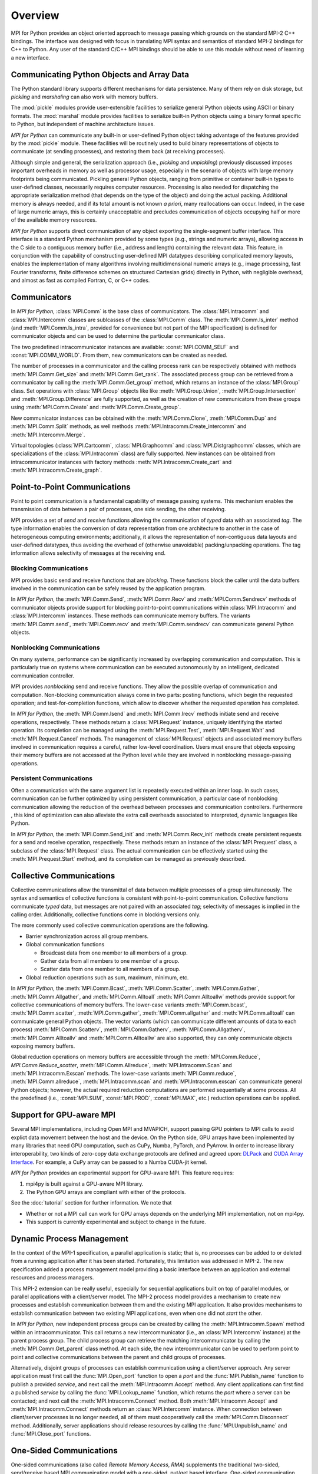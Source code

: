 Overview
========

MPI for Python provides an object oriented approach to message passing
which grounds on the standard MPI-2 C++ bindings. The interface was
designed with focus in translating MPI syntax and semantics of
standard MPI-2 bindings for C++ to Python. Any user of the standard
C/C++ MPI bindings should be able to use this module without need of
learning a new interface.

Communicating Python Objects and Array Data
-------------------------------------------

The Python standard library supports different mechanisms for data
persistence. Many of them rely on disk storage, but *pickling* and
*marshaling* can also work with memory buffers.

The :mod:`pickle` modules provide user-extensible facilities to
serialize general Python objects using ASCII or binary formats. The
:mod:`marshal` module provides facilities to serialize built-in Python
objects using a binary format specific to Python, but independent of
machine architecture issues.

*MPI for Python* can communicate any built-in or user-defined Python
object taking advantage of the features provided by the :mod:`pickle`
module. These facilities will be routinely used to build binary
representations of objects to communicate (at sending processes), and
restoring them back (at receiving processes).

Although simple and general, the serialization approach (i.e.,
*pickling* and *unpickling*) previously discussed imposes important
overheads in memory as well as processor usage, especially in the
scenario of objects with large memory footprints being
communicated. Pickling general Python objects, ranging from primitive
or container built-in types to user-defined classes, necessarily
requires computer resources.  Processing is also needed for
dispatching the appropriate serialization method (that depends on the
type of the object) and doing the actual packing. Additional memory is
always needed, and if its total amount is not known *a priori*, many
reallocations can occur.  Indeed, in the case of large numeric arrays,
this is certainly unacceptable and precludes communication of objects
occupying half or more of the available memory resources.

*MPI for Python* supports direct communication of any object exporting
the single-segment buffer interface. This interface is a standard
Python mechanism provided by some types (e.g., strings and numeric
arrays), allowing access in the C side to a contiguous memory buffer
(i.e., address and length) containing the relevant data. This feature,
in conjunction with the capability of constructing user-defined MPI
datatypes describing complicated memory layouts, enables the
implementation of many algorithms involving multidimensional numeric
arrays (e.g., image processing, fast Fourier transforms, finite
difference schemes on structured Cartesian grids) directly in Python,
with negligible overhead, and almost as fast as compiled Fortran, C,
or C++ codes.


Communicators
-------------

In *MPI for Python*, :class:`MPI.Comm` is the base class of
communicators. The :class:`MPI.Intracomm` and :class:`MPI.Intercomm`
classes are sublcasses of the :class:`MPI.Comm` class.  The
:meth:`MPI.Comm.Is_inter` method (and :meth:`MPI.Comm.Is_intra`,
provided for convenience but not part of the MPI specification) is
defined for communicator objects and can be used to determine the
particular communicator class.

The two predefined intracommunicator instances are available:
:const:`MPI.COMM_SELF` and :const:`MPI.COMM_WORLD`. From them, new
communicators can be created as needed.

The number of processes in a communicator and the calling process rank
can be respectively obtained with methods :meth:`MPI.Comm.Get_size`
and :meth:`MPI.Comm.Get_rank`. The associated process group can be
retrieved from a communicator by calling the
:meth:`MPI.Comm.Get_group` method, which returns an instance of the
:class:`MPI.Group` class. Set operations with :class:`MPI.Group`
objects like like :meth:`MPI.Group.Union`,
:meth:`MPI.Group.Intersection` and :meth:`MPI.Group.Difference` are
fully supported, as well as the creation of new communicators from
these groups using :meth:`MPI.Comm.Create` and
:meth:`MPI.Comm.Create_group`.

New communicator instances can be obtained with the
:meth:`MPI.Comm.Clone`, :meth:`MPI.Comm.Dup` and
:meth:`MPI.Comm.Split` methods, as well methods
:meth:`MPI.Intracomm.Create_intercomm` and
:meth:`MPI.Intercomm.Merge`.

Virtual topologies (:class:`MPI.Cartcomm`, :class:`MPI.Graphcomm` and
:class:`MPI.Distgraphcomm` classes, which are specializations of the
:class:`MPI.Intracomm` class) are fully supported. New instances can
be obtained from intracommunicator instances with factory methods
:meth:`MPI.Intracomm.Create_cart` and
:meth:`MPI.Intracomm.Create_graph`.


Point-to-Point Communications
-----------------------------

Point to point communication is a fundamental capability of message
passing systems. This mechanism enables the transmission of data
between a pair of processes, one side sending, the other receiving.

MPI provides a set of *send* and *receive* functions allowing the
communication of *typed* data with an associated *tag*.  The type
information enables the conversion of data representation from one
architecture to another in the case of heterogeneous computing
environments; additionally, it allows the representation of
non-contiguous data layouts and user-defined datatypes, thus avoiding
the overhead of (otherwise unavoidable) packing/unpacking
operations. The tag information allows selectivity of messages at the
receiving end.


Blocking Communications
^^^^^^^^^^^^^^^^^^^^^^^

MPI provides basic send and receive functions that are *blocking*.
These functions block the caller until the data buffers involved in
the communication can be safely reused by the application program.

In *MPI for Python*, the :meth:`MPI.Comm.Send`, :meth:`MPI.Comm.Recv`
and :meth:`MPI.Comm.Sendrecv` methods of communicator objects provide
support for blocking point-to-point communications within
:class:`MPI.Intracomm` and :class:`MPI.Intercomm` instances. These
methods can communicate memory buffers. The variants
:meth:`MPI.Comm.send`, :meth:`MPI.Comm.recv` and
:meth:`MPI.Comm.sendrecv` can communicate general Python objects.

Nonblocking Communications
^^^^^^^^^^^^^^^^^^^^^^^^^^

On many systems, performance can be significantly increased by
overlapping communication and computation. This is particularly true
on systems where communication can be executed autonomously by an
intelligent, dedicated communication controller.

MPI provides *nonblocking* send and receive functions. They allow the
possible overlap of communication and computation.  Non-blocking
communication always come in two parts: posting functions, which begin
the requested operation; and test-for-completion functions, which
allow to discover whether the requested operation has completed.

In *MPI for Python*, the :meth:`MPI.Comm.Isend` and
:meth:`MPI.Comm.Irecv` methods initiate send and receive operations,
respectively. These methods return a :class:`MPI.Request` instance,
uniquely identifying the started operation.  Its completion can be
managed using the :meth:`MPI.Request.Test`, :meth:`MPI.Request.Wait`
and :meth:`MPI.Request.Cancel` methods. The management of
:class:`MPI.Request` objects and associated memory buffers involved in
communication requires a careful, rather low-level coordination. Users
must ensure that objects exposing their memory buffers are not
accessed at the Python level while they are involved in nonblocking
message-passing operations.

Persistent Communications
^^^^^^^^^^^^^^^^^^^^^^^^^

Often a communication with the same argument list is repeatedly
executed within an inner loop. In such cases, communication can be
further optimized by using persistent communication, a particular case
of nonblocking communication allowing the reduction of the overhead
between processes and communication controllers. Furthermore , this
kind of optimization can also alleviate the extra call overheads
associated to interpreted, dynamic languages like Python.

In *MPI for Python*, the :meth:`MPI.Comm.Send_init` and
:meth:`MPI.Comm.Recv_init` methods create persistent requests for a
send and receive operation, respectively.  These methods return an
instance of the :class:`MPI.Prequest` class, a subclass of the
:class:`MPI.Request` class. The actual communication can be
effectively started using the :meth:`MPI.Prequest.Start` method, and
its completion can be managed as previously described.


Collective Communications
--------------------------

Collective communications allow the transmittal of data between
multiple processes of a group simultaneously. The syntax and semantics
of collective functions is consistent with point-to-point
communication. Collective functions communicate *typed* data, but
messages are not paired with an associated *tag*; selectivity of
messages is implied in the calling order. Additionally, collective
functions come in blocking versions only.

The more commonly used collective communication operations are the
following.

* Barrier synchronization across all group members.

* Global communication functions

  + Broadcast data from one member to all members of a group.

  + Gather data from all members to one member of a group.

  + Scatter data from one member to all members of a group.

* Global reduction operations such as sum, maximum, minimum, etc.

In *MPI for Python*, the :meth:`MPI.Comm.Bcast`,
:meth:`MPI.Comm.Scatter`, :meth:`MPI.Comm.Gather`,
:meth:`MPI.Comm.Allgather`, and :meth:`MPI.Comm.Alltoall`
:meth:`MPI.Comm.Alltoallw` methods provide support for collective
communications of memory buffers. The lower-case variants
:meth:`MPI.Comm.bcast`, :meth:`MPI.Comm.scatter`,
:meth:`MPI.Comm.gather`, :meth:`MPI.Comm.allgather` and
:meth:`MPI.Comm.alltoall` can communicate general Python objects.  The
vector variants (which can communicate different amounts of data to
each process) :meth:`MPI.Comm.Scatterv`, :meth:`MPI.Comm.Gatherv`,
:meth:`MPI.Comm.Allgatherv`, :meth:`MPI.Comm.Alltoallv` and
:meth:`MPI.Comm.Alltoallw` are also supported, they can only
communicate objects exposing memory buffers.

Global reduction operations on memory buffers are accessible through
the :meth:`MPI.Comm.Reduce`, `MPI.Comm.Reduce_scatter`,
:meth:`MPI.Comm.Allreduce`, :meth:`MPI.Intracomm.Scan` and
:meth:`MPI.Intracomm.Exscan` methods. The lower-case variants
:meth:`MPI.Comm.reduce`, :meth:`MPI.Comm.allreduce`,
:meth:`MPI.Intracomm.scan` and :meth:`MPI.Intracomm.exscan` can
communicate general Python objects; however, the actual required
reduction computations are performed sequentially at some process. All
the predefined (i.e., :const:`MPI.SUM`, :const:`MPI.PROD`,
:const:`MPI.MAX`, etc.)  reduction operations can be applied.


Support for GPU-aware MPI
-------------------------

Several MPI implementations, including Open MPI and MVAPICH, support
passing GPU pointers to MPI calls to avoid explict data movement
between the host and the device. On the Python side, GPU arrays have
been implemented by many libraries that need GPU computation, such as
CuPy, Numba, PyTorch, and PyArrow. In order to increase library
interoperability, two kinds of zero-copy data exchange protocols are
defined and agreed upon: `DLPack`_ and `CUDA Array Interface`_. For
example, a CuPy array can be passed to a Numba CUDA-jit kernel.

.. _DLPack: https://data-apis.org/array-api/latest/design_topics/data_interchange.html
.. _CUDA Array Interface: https://numba.readthedocs.io/en/stable/cuda/cuda_array_interface.html

*MPI for Python* provides an experimental support for GPU-aware MPI.
This feature requires:

1. mpi4py is built against a GPU-aware MPI library.

2. The Python GPU arrays are compliant with either of the protocols.

See the :doc:`tutorial` section for further information. We note that

* Whether or not a MPI call can work for GPU arrays depends on the
  underlying MPI implementation, not on mpi4py.

* This support is currently experimental and subject to change in the
  future.


Dynamic Process Management
--------------------------

In the context of the MPI-1 specification, a parallel application is
static; that is, no processes can be added to or deleted from a
running application after it has been started. Fortunately, this
limitation was addressed in MPI-2. The new specification added a
process management model providing a basic interface between an
application and external resources and process managers.

This MPI-2 extension can be really useful, especially for sequential
applications built on top of parallel modules, or parallel
applications with a client/server model. The MPI-2 process model
provides a mechanism to create new processes and establish
communication between them and the existing MPI application. It also
provides mechanisms to establish communication between two existing
MPI applications, even when one did not *start* the other.

In *MPI for Python*, new independent process groups can be created by
calling the :meth:`MPI.Intracomm.Spawn` method within an
intracommunicator.  This call returns a new intercommunicator (i.e.,
an :class:`MPI.Intercomm` instance) at the parent process group. The
child process group can retrieve the matching intercommunicator by
calling the :meth:`MPI.Comm.Get_parent` class method. At each side,
the new intercommunicator can be used to perform point to point and
collective communications between the parent and child groups of
processes.

Alternatively, disjoint groups of processes can establish
communication using a client/server approach. Any server application
must first call the :func:`MPI.Open_port` function to open a *port*
and the :func:`MPI.Publish_name` function to publish a provided
*service*, and next call the :meth:`MPI.Intracomm.Accept` method.  Any
client applications can first find a published *service* by calling
the :func:`MPI.Lookup_name` function, which returns the *port* where a
server can be contacted; and next call the
:meth:`MPI.Intracomm.Connect` method. Both
:meth:`MPI.Intracomm.Accept` and :meth:`MPI.Intracomm.Connect` methods
return an :class:`MPI.Intercomm` instance. When connection between
client/server processes is no longer needed, all of them must
cooperatively call the :meth:`MPI.Comm.Disconnect`
method. Additionally, server applications should release resources by
calling the :func:`MPI.Unpublish_name` and :func:`MPI.Close_port`
functions.


One-Sided Communications
------------------------

One-sided communications (also called *Remote Memory Access*, *RMA*)
supplements the traditional two-sided, send/receive based MPI
communication model with a one-sided, put/get based
interface. One-sided communication that can take advantage of the
capabilities of highly specialized network hardware. Additionally,
this extension lowers latency and software overhead in applications
written using a shared-memory-like paradigm.

The MPI specification revolves around the use of objects called
*windows*; they intuitively specify regions of a process's memory that
have been made available for remote read and write operations.  The
published memory blocks can be accessed through three functions for
put (remote send), get (remote write), and accumulate (remote update
or reduction) data items. A much larger number of functions support
different synchronization styles; the semantics of these
synchronization operations are fairly complex.

In *MPI for Python*, one-sided operations are available by using
instances of the :class:`MPI.Win` class. New window objects are
created by calling the :meth:`MPI.Win.Create` method at all processes
within a communicator and specifying a memory buffer . When a window
instance is no longer needed, the :meth:`MPI.Win.Free` method should
be called.

The three one-sided MPI operations for remote write, read and
reduction are available through calling the methods
:meth:`MPI.Win.Put`, :meth:`MPI.Win.Get()`, and
:meth:`MPI.Win.Accumulate` respectively within a :class:`MPI.Win`
instance.  These methods need an integer rank identifying the target
process and an integer offset relative the base address of the remote
memory block being accessed.

The one-sided operations read, write, and reduction are implicitly
nonblocking, and must be synchronized by using two primary modes.
Active target synchronization requires the origin process to call the
:meth:`MPI.Win.Start` and :meth:`MPI.Win.Complete` methods at the
origin process, and target process cooperates by calling the
:meth:`MPI.Win.Post` and :meth:`MPI.Win.Wait` methods. There is also a
collective variant provided by the :meth:`MPI.Win.Fence`
method. Passive target synchronization is more lenient, only the
origin process calls the :meth:`MPI.Win.Lock` and
:meth:`MPI.Win.Unlock` methods. Locks are used to protect remote
accesses to the locked remote window and to protect local load/store
accesses to a locked local window.


Parallel Input/Output
---------------------

The POSIX standard provides a model of a widely portable file
system. However, the optimization needed for parallel input/output
cannot be achieved with this generic interface. In order to ensure
efficiency and scalability, the underlying parallel input/output
system must provide a high-level interface supporting partitioning of
file data among processes and a collective interface supporting
complete transfers of global data structures between process memories
and files. Additionally, further efficiencies can be gained via
support for asynchronous input/output, strided accesses to data, and
control over physical file layout on storage devices. This scenario
motivated the inclusion in the MPI-2 standard of a custom interface in
order to support more elaborated parallel input/output operations.

The MPI specification for parallel input/output revolves around the
use objects called *files*. As defined by MPI, files are not just
contiguous byte streams. Instead, they are regarded as ordered
collections of *typed* data items. MPI supports sequential or random
access to any integral set of these items. Furthermore, files are
opened collectively by a group of processes.

The common patterns for accessing a shared file (broadcast, scatter,
gather, reduction) is expressed by using user-defined datatypes.
Compared to the communication patterns of point-to-point and
collective communications, this approach has the advantage of added
flexibility and expressiveness. Data access operations (read and
write) are defined for different kinds of positioning (using explicit
offsets, individual file pointers, and shared file pointers),
coordination (non-collective and collective), and synchronism
(blocking, nonblocking, and split collective with begin/end phases).

In *MPI for Python*, all MPI input/output operations are performed
through instances of the :class:`MPI.File` class. File handles are
obtained by calling the :meth:`MPI.File.Open` method at all processes
within a communicator and providing a file name and the intended
access mode.  After use, they must be closed by calling the
:meth:`MPI.File.Close` method.  Files even can be deleted by calling
method :meth:`MPI.File.Delete`.

After creation, files are typically associated with a per-process
*view*. The view defines the current set of data visible and
accessible from an open file as an ordered set of elementary
datatypes. This data layout can be set and queried with the
:meth:`MPI.File.Set_view` and :meth:`MPI.File.Get_view` methods
respectively.

Actual input/output operations are achieved by many methods combining
read and write calls with different behavior regarding positioning,
coordination, and synchronism. Summing up, *MPI for Python* provides
the thirty (30) methods defined in MPI-2 for reading from or writing
to files using explicit offsets or file pointers (individual or
shared), in blocking or nonblocking and collective or noncollective
versions.

Environmental Management
------------------------

Initialization and Exit
^^^^^^^^^^^^^^^^^^^^^^^

Module functions :func:`MPI.Init` or :func:`MPI.Init_thread` and
:func:`MPI.Finalize` provide MPI initialization and finalization
respectively. Module functions :func:`MPI.Is_initialized()` and
:func:`MPI.Is_finalized()` provide the respective tests for
initialization and finalization.

.. note::

   :c:func:`MPI_Init()` or :c:func:`MPI_Init_thread()` is actually
   called when you import the :mod:`MPI` module from the :mod:`mpi4py`
   package, but only if MPI is not already initialized. In such case,
   calling :func:`MPI.Init` or :func:`MPI.Init_thread` from Python is
   expected to generate an MPI error, and in turn an exception will be
   raised.

.. note::

   :c:func:`MPI_Finalize()` is registered (by using Python C/API
   function :c:func:`Py_AtExit()`) for being automatically called when
   Python processes exit, but only if :mod:`mpi4py` actually
   initialized MPI. Therefore, there is no need to call
   :func:`MPI.Finalize()` from Python to ensure MPI finalization.

Implementation Information
^^^^^^^^^^^^^^^^^^^^^^^^^^

* The MPI version number can be retrieved from module function
  :func:`MPI.Get_version`. It returns a two-integer tuple
  ``(version,subversion)``.

* The :func:`MPI.Get_processor_name` function can be used to access
  the processor name.

* The values of predefined attributes attached to the world
  communicator can be obtained by calling the
  :meth:`MPI.Comm.Get_attr` method within the :const:`MPI.COMM_WORLD`
  instance.

Timers
^^^^^^

MPI timer functionalities are available through the :func:`MPI.Wtime`
and :func:`MPI.Wtick` functions.

Error Handling
^^^^^^^^^^^^^^

In order facilitate handle sharing with other Python modules
interfacing MPI-based parallel libraries, the predefined MPI error
handlers :const:`MPI.ERRORS_RETURN` and :const:`MPI.ERRORS_ARE_FATAL`
can be assigned to and retrieved from communicators using methods
:meth:`MPI.Comm.Set_errhandler` and
:meth:`MPI.Comm.Get_errhandler`, and similarly for windows
and files.

When the predefined error handler :const:`MPI.ERRORS_RETURN` is set,
errors returned from MPI calls within Python code will raise an
instance of the exception class :exc:`MPI.Exception`, which is a
subclass of the standard Python exception :exc:`RuntimeError`.

.. note::

   After import, mpi4py overrides the default MPI rules governing
   inheritance of error handlers. The :const:`MPI.ERRORS_RETURN` error
   handler is set in the predefined :const:`MPI.COMM_SELF` and
   :const:`MPI.COMM_WORLD` communicators, as well as any new
   :class:`MPI.Comm`, :class:`MPI.Win`, or :class:`MPI.File` instance
   created through mpi4py. If you ever pass such handles to
   C/C++/Fortran library code, it is recommended to set the
   :const:`MPI.ERRORS_ARE_FATAL` error handler on them to ensure MPI
   errors do not pass silently.

.. warning::

   Importing with ``from mpi4py.MPI import *`` will cause a name
   clashing with the standard Python :exc:`Exception` base class.
